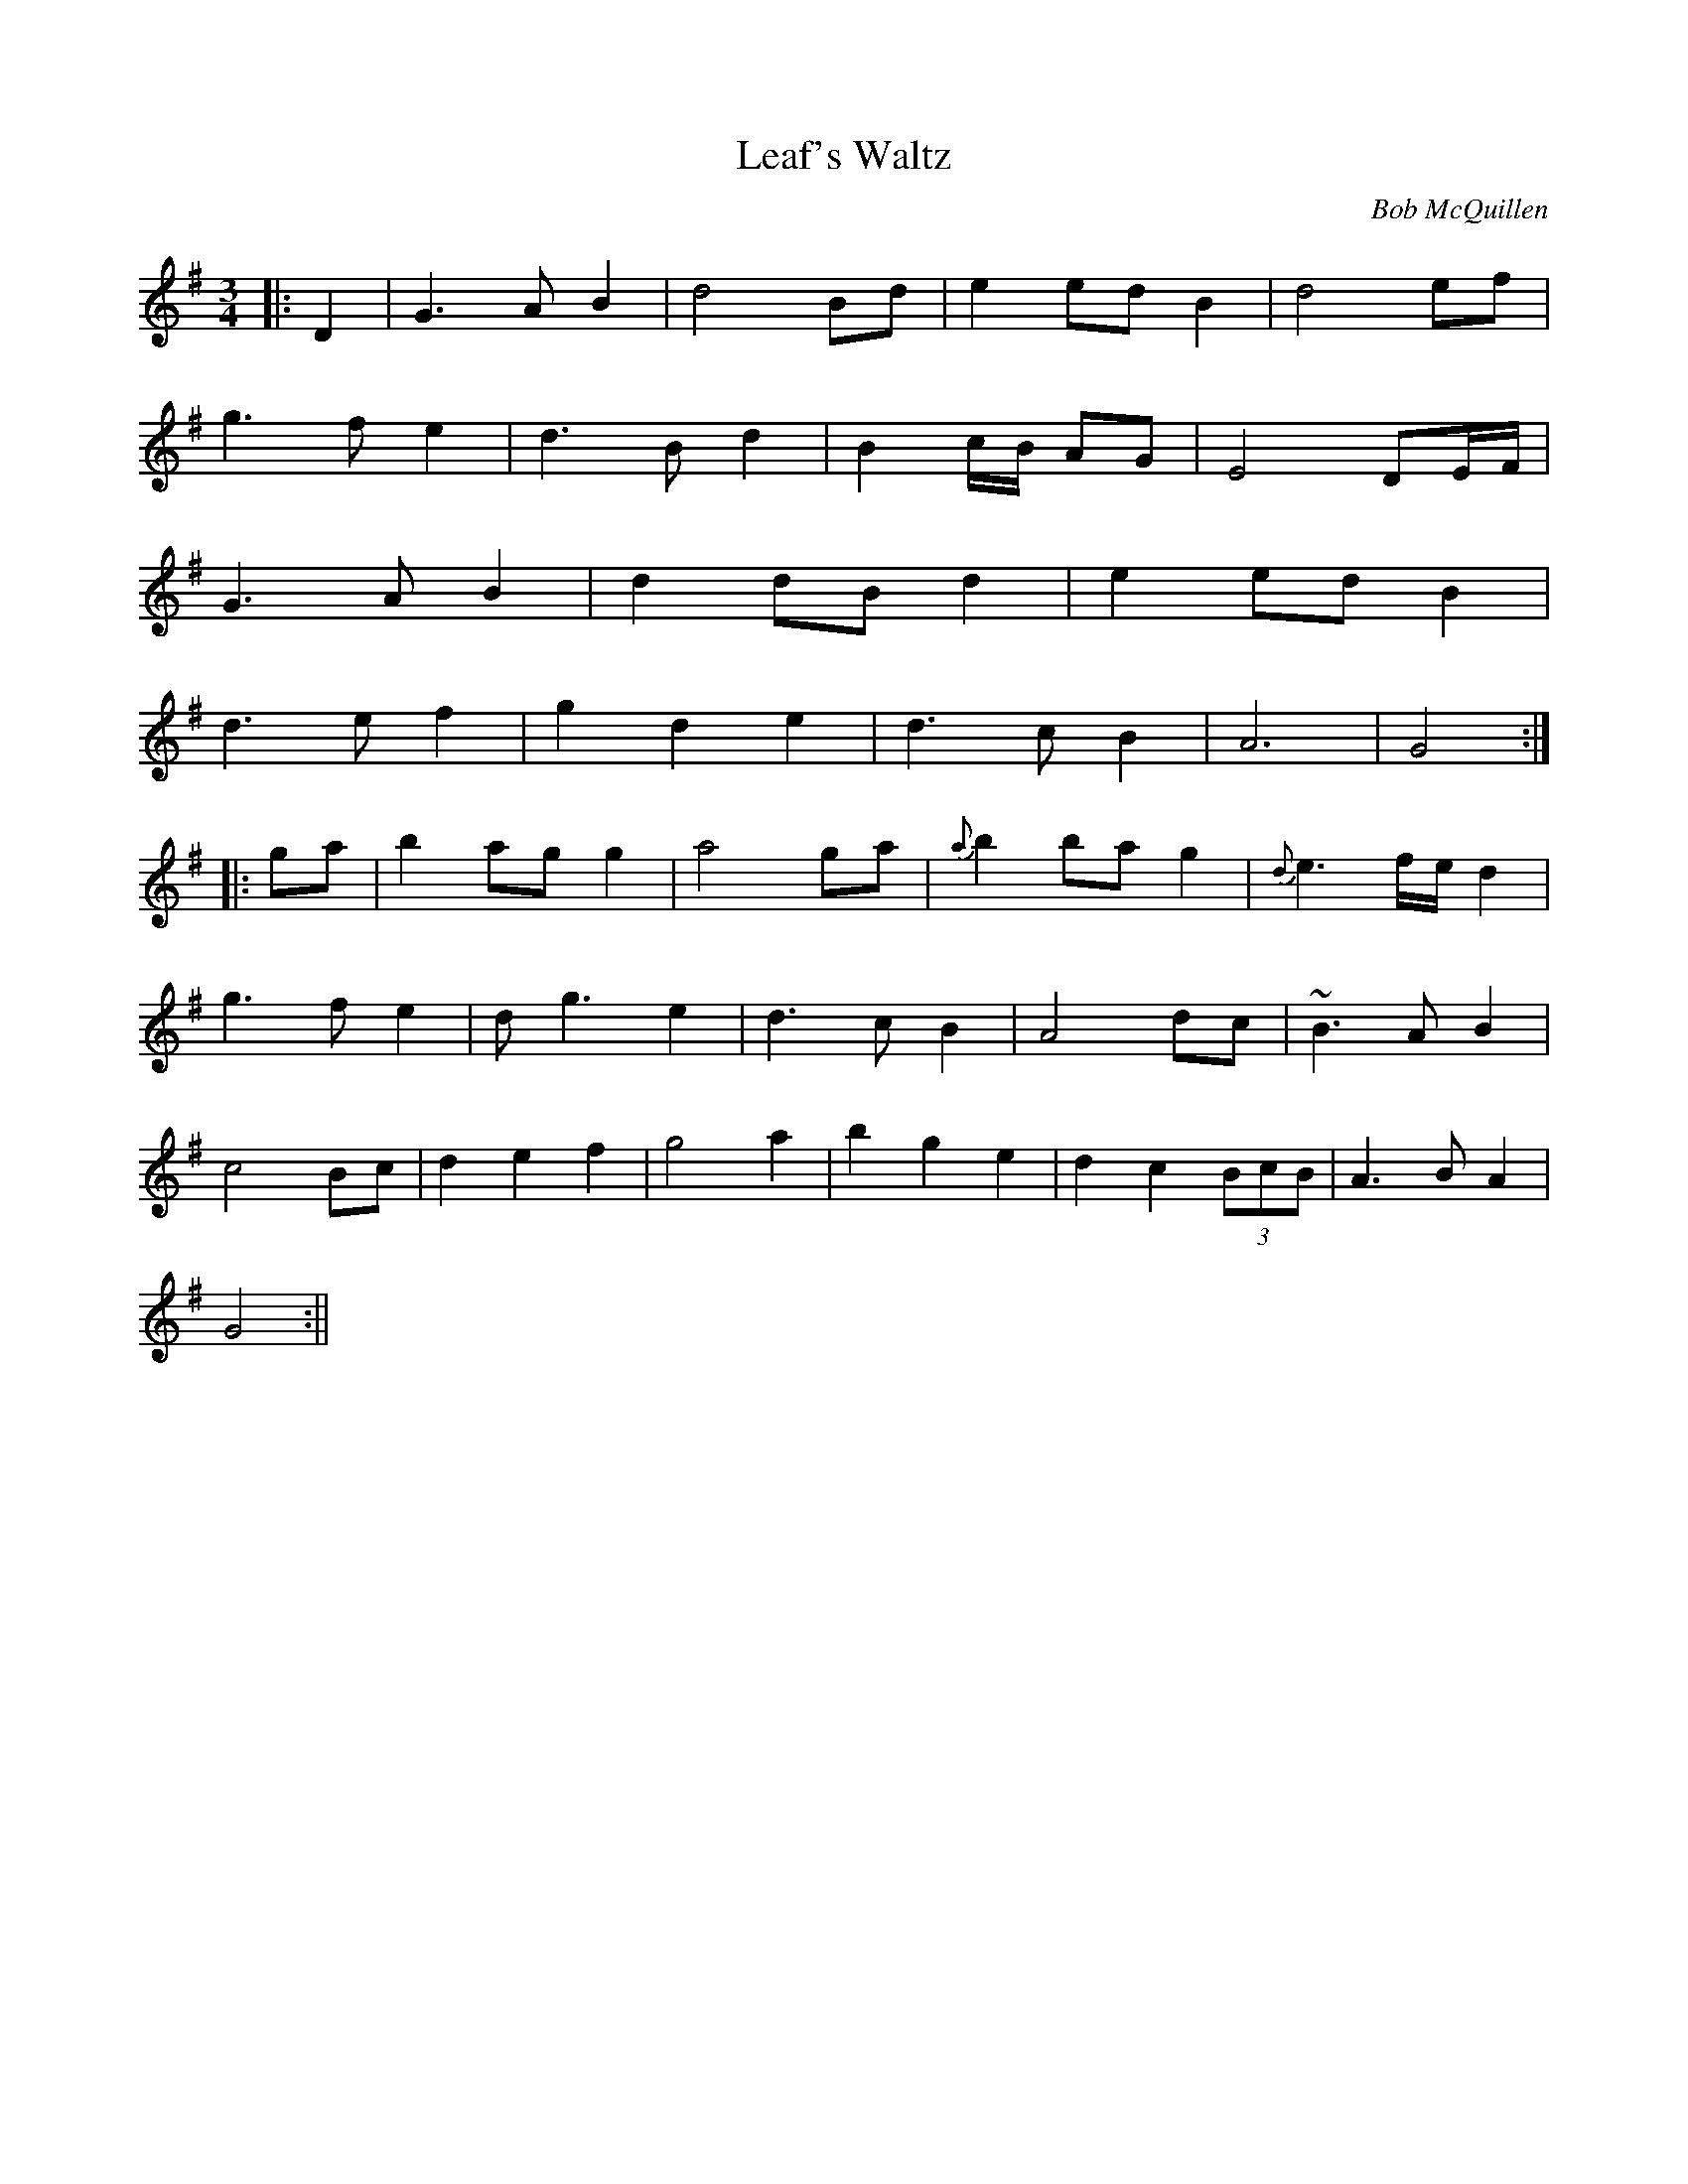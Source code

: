 X:1
T:Leaf's Waltz
M:3/4
L:1/8
C:Bob McQuillen
S:Untamed Grasses, Trk 7
R:Waltz
Z:Ed Wosika
K:G
|:D2| G3A B2 | d4 Bd| e2 ed B2| d4 ef|
g3f e2 | d3B d2 | B2c/2B/2 AG| E4 DE/2F/2|
G3A B2 | d2 dB d2 | e2 ed B2|
d3e f2 | g2 d2 e2 | d3c B2| A6| G4:|
|:ga| b2 ag g2| a4 ga | {a}b2 ba g2 | {d}e3f/2e/2 d2|
g3f e2 | dg3 e2 | d3c B2| A4 dc| ~B3A B2|
c4 Bc| d2 e2 f2 | g4 a2| b2 g2 e2| d2 c2 (3BcB| A3B A2|
G4:||
